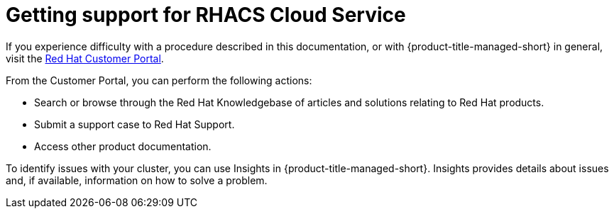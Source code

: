 // Module included in the following assemblies:
//
// * service_description/rhacs-cloud-service-service-description.adoc
:_content-type: CONCEPT
[id="cloud-getting-support_{context}"]
= Getting support for RHACS Cloud Service


If you experience difficulty with a procedure described in this documentation, or with {product-title-managed-short} in general, visit the link:https://access.redhat.com/support[Red Hat Customer Portal].

From the Customer Portal, you can perform the following actions:

* Search or browse through the Red Hat Knowledgebase of articles and solutions relating to Red Hat products.

* Submit a support case to Red Hat Support.

* Access other product documentation.

To identify issues with your cluster, you can use Insights in {product-title-managed-short}. Insights provides details about issues and, if available, information on how to solve a problem.

